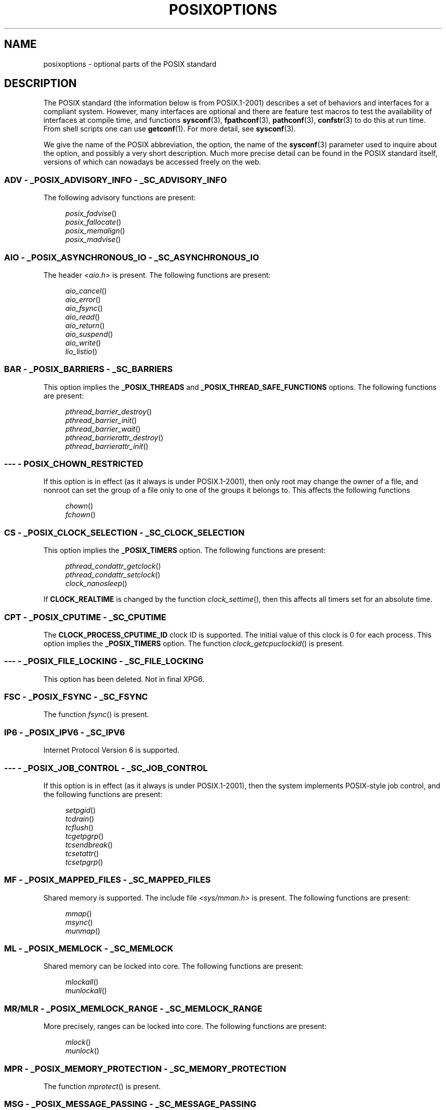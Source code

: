 .\" Copyright (c) 2003 Andries Brouwer (aeb@cwi.nl)
.\"
.\" %%%LICENSE_START(GPLv2+_DOC_FULL)
.\" This is free documentation; you can redistribute it and/or
.\" modify it under the terms of the GNU General Public License as
.\" published by the Free Software Foundation; either version 2 of
.\" the License, or (at your option) any later version.
.\"
.\" The GNU General Public License's references to "object code"
.\" and "executables" are to be interpreted as the output of any
.\" document formatting or typesetting system, including
.\" intermediate and printed output.
.\"
.\" This manual is distributed in the hope that it will be useful,
.\" but WITHOUT ANY WARRANTY; without even the implied warranty of
.\" MERCHANTABILITY or FITNESS FOR A PARTICULAR PURPOSE.  See the
.\" GNU General Public License for more details.
.\"
.\" You should have received a copy of the GNU General Public
.\" License along with this manual; if not, see
.\" <http://www.gnu.org/licenses/>.
.\" %%%LICENSE_END
.\"
.TH POSIXOPTIONS 7 2018-04-30 "" "Linux Programmer's Manual"
.SH NAME
posixoptions \- optional parts of the POSIX standard
.SH DESCRIPTION
The POSIX standard (the information below is from POSIX.1-2001)
describes a set of behaviors and interfaces for a compliant system.
However, many interfaces are optional and there are feature test macros
to test the availability of interfaces at compile time, and functions
.BR sysconf (3),
.BR fpathconf (3),
.BR pathconf (3),
.BR confstr (3)
to do this at run time.
From shell scripts one can use
.BR getconf (1).
For more detail, see
.BR sysconf (3).
.PP
We give the name of the POSIX abbreviation, the option, the name of the
.BR sysconf (3)
parameter used to inquire about the option, and possibly
a very short description.
Much more precise detail can be found in the POSIX standard itself,
versions of which can nowadays be accessed freely on the web.
.SS ADV - _POSIX_ADVISORY_INFO - _SC_ADVISORY_INFO
The following advisory functions are present:
.PP
.nf
.in +4n
.IR posix_fadvise ()
.IR posix_fallocate ()
.IR posix_memalign ()
.IR posix_madvise ()
.in
.fi
.SS AIO - _POSIX_ASYNCHRONOUS_IO - _SC_ASYNCHRONOUS_IO
The header
.I <aio.h>
is present.
The following functions are present:
.PP
.nf
.in +4n
.IR aio_cancel ()
.IR aio_error ()
.IR aio_fsync ()
.IR aio_read ()
.IR aio_return ()
.IR aio_suspend ()
.IR aio_write ()
.IR lio_listio ()
.in
.fi
.SS BAR - _POSIX_BARRIERS - _SC_BARRIERS
This option implies the
.B _POSIX_THREADS
and
.B _POSIX_THREAD_SAFE_FUNCTIONS
options.
The following functions are present:
.PP
.nf
.in +4n
.IR pthread_barrier_destroy ()
.IR pthread_barrier_init ()
.IR pthread_barrier_wait ()
.IR pthread_barrierattr_destroy ()
.IR pthread_barrierattr_init ()
.in
.fi
.\" .SS BE
.\" Batch environment.
.\" .SS CD
.\" C development.
.SS --- - POSIX_CHOWN_RESTRICTED
If this option is in effect (as it always is under POSIX.1-2001),
then only root may change the owner of a file, and nonroot can
set the group of a file only to one of the groups it belongs to.
This affects the following functions
.PP
.nf
.in +4n
.IR chown ()
.IR fchown ()
.in
.fi
.\" What about lchown() ?
.SS CS - _POSIX_CLOCK_SELECTION - _SC_CLOCK_SELECTION
This option implies the
.B _POSIX_TIMERS
option.
The following functions are present:
.PP
.nf
.in +4n
.IR pthread_condattr_getclock ()
.IR pthread_condattr_setclock ()
.IR clock_nanosleep ()
.in
.fi
.PP
If
.B CLOCK_REALTIME
is changed by the function
.IR clock_settime (),
then this affects all timers set for an absolute time.
.SS CPT - _POSIX_CPUTIME - _SC_CPUTIME
The
.B CLOCK_PROCESS_CPUTIME_ID
clock ID is supported.
The initial value of this clock is 0 for each process.
This option implies the
.B _POSIX_TIMERS
option.
The function
.IR clock_getcpuclockid ()
is present.
.\" .SS FD
.\" Fortran development
.\" .SS FR
.\" Fortran runtime
.SS --- - _POSIX_FILE_LOCKING - _SC_FILE_LOCKING
This option has been deleted.
Not in final XPG6.
.SS FSC - _POSIX_FSYNC - _SC_FSYNC
The function
.IR fsync ()
is present.
.SS IP6 - _POSIX_IPV6 - _SC_IPV6
Internet Protocol Version 6 is supported.
.SS --- - _POSIX_JOB_CONTROL - _SC_JOB_CONTROL
If this option is in effect (as it always is under POSIX.1-2001),
then the system implements POSIX-style job control,
and the following functions are present:
.PP
.nf
.in +4n
.IR setpgid ()
.IR tcdrain ()
.IR tcflush ()
.IR tcgetpgrp ()
.IR tcsendbreak ()
.IR tcsetattr ()
.IR tcsetpgrp ()
.in
.fi
.SS MF - _POSIX_MAPPED_FILES - _SC_MAPPED_FILES
Shared memory is supported.
The include file
.I <sys/mman.h>
is present.
The following functions are present:
.PP
.nf
.in +4n
.IR mmap ()
.IR msync ()
.IR munmap ()
.in
.fi
.SS ML - _POSIX_MEMLOCK - _SC_MEMLOCK
Shared memory can be locked into core.
The following functions are present:
.PP
.nf
.in +4n
.IR mlockall ()
.IR munlockall ()
.in
.fi
.SS MR/MLR - _POSIX_MEMLOCK_RANGE - _SC_MEMLOCK_RANGE
More precisely, ranges can be locked into core.
The following functions are present:
.PP
.nf
.in +4n
.IR mlock ()
.IR munlock ()
.in
.fi
.SS MPR - _POSIX_MEMORY_PROTECTION - _SC_MEMORY_PROTECTION
The function
.IR mprotect ()
is present.
.SS MSG - _POSIX_MESSAGE_PASSING - _SC_MESSAGE_PASSING
The include file
.I <mqueue.h>
is present.
The following functions are present:
.PP
.nf
.in +4n
.IR mq_close ()
.IR mq_getattr ()
.IR mq_notify ()
.IR mq_open ()
.IR mq_receive ()
.IR mq_send ()
.IR mq_setattr ()
.IR mq_unlink ()
.in
.fi
.SS MON - _POSIX_MONOTONIC_CLOCK - _SC_MONOTONIC_CLOCK
.B CLOCK_MONOTONIC
is supported.
This option implies the
.B _POSIX_TIMERS
option.
The following functions are affected:
.PP
.nf
.in +4n
.IR aio_suspend ()
.IR clock_getres ()
.IR clock_gettime ()
.IR clock_settime ()
.IR timer_create ()
.in
.fi
.SS --- - _POSIX_MULTI_PROCESS - _SC_MULTI_PROCESS
This option has been deleted.
Not in final XPG6.
.\" .SS MX
.\" IEC 60559 Floating-Point Option.
.SS --- - _POSIX_NO_TRUNC
If this option is in effect (as it always is under POSIX.1-2001),
then pathname components longer than
.B NAME_MAX
are not truncated,
but give an error.
This property may be dependent on the path prefix of the component.
.SS PIO - _POSIX_PRIORITIZED_IO - _SC_PRIORITIZED_IO
This option says that one can specify priorities for asynchronous I/O.
This affects the functions
.PP
.nf
.in +4n
.IR aio_read ()
.IR aio_write ()
.in
.fi
.SS PS - _POSIX_PRIORITY_SCHEDULING - _SC_PRIORITY_SCHEDULING
The include file
.I <sched.h>
is present.
The following functions are present:
.PP
.nf
.in +4n
.IR sched_get_priority_max ()
.IR sched_get_priority_min ()
.IR sched_getparam ()
.IR sched_getscheduler ()
.IR sched_rr_get_interval ()
.IR sched_setparam ()
.IR sched_setscheduler ()
.IR sched_yield ()
.in
.fi
.PP
If also
.B _POSIX_SPAWN
is in effect, then the following functions are present:
.PP
.nf
.in +4n
.IR posix_spawnattr_getschedparam ()
.IR posix_spawnattr_getschedpolicy ()
.IR posix_spawnattr_setschedparam ()
.IR posix_spawnattr_setschedpolicy ()
.in
.fi
.SS RS - _POSIX_RAW_SOCKETS
Raw sockets are supported.
The following functions are affected:
.PP
.nf
.in +4n
.IR getsockopt ()
.IR setsockopt ()
.in
.fi
.SS --- - _POSIX_READER_WRITER_LOCKS - _SC_READER_WRITER_LOCKS
This option implies the
.B _POSIX_THREADS
option.
Conversely,
under POSIX.1-2001 the
.B _POSIX_THREADS
option implies this option.
.PP
The following functions are present:
.PP
.in +4n
.nf
.IR pthread_rwlock_destroy ()
.IR pthread_rwlock_init ()
.IR pthread_rwlock_rdlock ()
.IR pthread_rwlock_tryrdlock ()
.IR pthread_rwlock_trywrlock ()
.IR pthread_rwlock_unlock ()
.IR pthread_rwlock_wrlock ()
.IR pthread_rwlockattr_destroy ()
.IR pthread_rwlockattr_init ()
.in
.fi
.SS RTS - _POSIX_REALTIME_SIGNALS - _SC_REALTIME_SIGNALS
Realtime signals are supported.
The following functions are present:
.PP
.nf
.in +4n
.IR sigqueue ()
.IR sigtimedwait ()
.IR sigwaitinfo ()
.in
.fi
.SS --- - _POSIX_REGEXP - _SC_REGEXP
If this option is in effect (as it always is under POSIX.1-2001),
then POSIX regular expressions are supported
and the following functions are present:
.PP
.nf
.in +4n
.IR regcomp ()
.IR regerror ()
.IR regexec ()
.IR regfree ()
.in
.fi
.SS --- - _POSIX_SAVED_IDS - _SC_SAVED_IDS
If this option is in effect (as it always is under POSIX.1-2001),
then a process has a saved set-user-ID and a saved set-group-ID.
The following functions are affected:
.PP
.nf
.in +4n
.IR exec ()
.IR kill ()
.IR seteuid ()
.IR setegid ()
.IR setgid ()
.IR setuid ()
.in
.fi
.\" .SS SD
.\" Software development
.SS SEM - _POSIX_SEMAPHORES - _SC_SEMAPHORES
The include file
.I <semaphore.h>
is present.
The following functions are present:
.PP
.nf
.in +4n
.IR sem_close ()
.IR sem_destroy ()
.IR sem_getvalue ()
.IR sem_init ()
.IR sem_open ()
.IR sem_post ()
.IR sem_trywait ()
.IR sem_unlink ()
.IR sem_wait ()
.in
.fi
.SS SHM - _POSIX_SHARED_MEMORY_OBJECTS - _SC_SHARED_MEMORY_OBJECTS
The following functions are present:
.PP
.nf
.in +4n
.IR mmap ()
.IR munmap ()
.IR shm_open ()
.IR shm_unlink ()
.in
.fi
.SS --- - _POSIX_SHELL - _SC_SHELL
If this option is in effect (as it always is under POSIX.1-2001),
the function
.IR system ()
is present.
.SS SPN - _POSIX_SPAWN - _SC_SPAWN
This option describes support for process creation in a context where
it is difficult or impossible to use
.IR fork (),
for example, because no MMU is present.
.PP
If
.B _POSIX_SPAWN
is in effect, then the include file
.I <spawn.h>
and the following functions are present:
.PP
.nf
.in +4n
.IR posix_spawn ()
.IR posix_spawn_file_actions_addclose ()
.IR posix_spawn_file_actions_adddup2 ()
.IR posix_spawn_file_actions_addopen ()
.IR posix_spawn_file_actions_destroy ()
.IR posix_spawn_file_actions_init ()
.IR posix_spawnattr_destroy ()
.IR posix_spawnattr_getsigdefault ()
.IR posix_spawnattr_getflags ()
.IR posix_spawnattr_getpgroup ()
.IR posix_spawnattr_getsigmask ()
.IR posix_spawnattr_init ()
.IR posix_spawnattr_setsigdefault ()
.IR posix_spawnattr_setflags ()
.IR posix_spawnattr_setpgroup ()
.IR posix_spawnattr_setsigmask ()
.IR posix_spawnp ()
.in
.fi
.PP
If also
.B _POSIX_PRIORITY_SCHEDULING
is in effect, then
the following functions are present:
.PP
.nf
.in +4n
.IR posix_spawnattr_getschedparam ()
.IR posix_spawnattr_getschedpolicy ()
.IR posix_spawnattr_setschedparam ()
.IR posix_spawnattr_setschedpolicy ()
.in
.fi
.SS SPI - _POSIX_SPIN_LOCKS - _SC_SPIN_LOCKS
This option implies the
.B _POSIX_THREADS
and
.B _POSIX_THREAD_SAFE_FUNCTIONS
options.
The following functions are present:
.PP
.nf
.in +4n
.IR pthread_spin_destroy ()
.IR pthread_spin_init ()
.IR pthread_spin_lock ()
.IR pthread_spin_trylock ()
.IR pthread_spin_unlock ()
.in -4n
.fi
.SS SS - _POSIX_SPORADIC_SERVER - _SC_SPORADIC_SERVER
The scheduling policy
.B SCHED_SPORADIC
is supported.
This option implies the
.B _POSIX_PRIORITY_SCHEDULING
option.
The following functions are affected:
.PP
.nf
.in +4n
.IR sched_setparam ()
.IR sched_setscheduler ()
.in
.fi
.SS SIO - _POSIX_SYNCHRONIZED_IO - _SC_SYNCHRONIZED_IO
The following functions are affected:
.PP
.nf
.in +4n
.IR open ()
.IR msync ()
.IR fsync ()
.IR fdatasync ()
.in
.fi
.SS TSA - _POSIX_THREAD_ATTR_STACKADDR - _SC_THREAD_ATTR_STACKADDR
The following functions are affected:
.PP
.nf
.in +4n
.IR pthread_attr_getstack ()
.IR pthread_attr_getstackaddr ()
.IR pthread_attr_setstack ()
.IR pthread_attr_setstackaddr ()
.in
.fi
.SS TSS - _POSIX_THREAD_ATTR_STACKSIZE - _SC_THREAD_ATTR_STACKSIZE
The following functions are affected:
.PP
.nf
.in +4n
.IR pthread_attr_getstack ()
.IR pthread_attr_getstacksize ()
.IR pthread_attr_setstack ()
.IR pthread_attr_setstacksize ()
.in
.fi
.SS TCT - _POSIX_THREAD_CPUTIME - _SC_THREAD_CPUTIME
The clockID CLOCK_THREAD_CPUTIME_ID is supported.
This option implies the
.B _POSIX_TIMERS
option.
The following functions are affected:
.PP
.nf
.in +4n
.IR pthread_getcpuclockid ()
.IR clock_getres ()
.IR clock_gettime ()
.IR clock_settime ()
.IR timer_create ()
.in
.fi
.SS TPI - _POSIX_THREAD_PRIO_INHERIT - _SC_THREAD_PRIO_INHERIT
The following functions are affected:
.PP
.nf
.in +4n
.IR pthread_mutexattr_getprotocol ()
.IR pthread_mutexattr_setprotocol ()
.in
.fi
.SS TPP - _POSIX_THREAD_PRIO_PROTECT - _SC_THREAD_PRIO_PROTECT
The following functions are affected:
.PP
.nf
.in +4n
.IR pthread_mutex_getprioceiling ()
.IR pthread_mutex_setprioceiling ()
.IR pthread_mutexattr_getprioceiling ()
.IR pthread_mutexattr_getprotocol ()
.IR pthread_mutexattr_setprioceiling ()
.IR pthread_mutexattr_setprotocol ()
.in
.fi
.SS TPS - _POSIX_THREAD_PRIORITY_SCHEDULING - _SC_THREAD_PRIORITY_SCHEDULING
If this option is in effect, the different threads inside a process
can run with different priorities and/or different schedulers.
The following functions are affected:
.PP
.nf
.in +4n
.IR pthread_attr_getinheritsched ()
.IR pthread_attr_getschedpolicy ()
.IR pthread_attr_getscope ()
.IR pthread_attr_setinheritsched ()
.IR pthread_attr_setschedpolicy ()
.IR pthread_attr_setscope ()
.IR pthread_getschedparam ()
.IR pthread_setschedparam ()
.IR pthread_setschedprio ()
.in
.fi
.SS TSH - _POSIX_THREAD_PROCESS_SHARED - _SC_THREAD_PROCESS_SHARED
The following functions are affected:
.PP
.nf
.in +4n
.IR pthread_barrierattr_getpshared ()
.IR pthread_barrierattr_setpshared ()
.IR pthread_condattr_getpshared ()
.IR pthread_condattr_setpshared ()
.IR pthread_mutexattr_getpshared ()
.IR pthread_mutexattr_setpshared ()
.IR pthread_rwlockattr_getpshared ()
.IR pthread_rwlockattr_setpshared ()
.in
.fi
.SS TSF - _POSIX_THREAD_SAFE_FUNCTIONS - _SC_THREAD_SAFE_FUNCTIONS
The following functions are affected:
.PP
.nf
.in +4n
.IR readdir_r ()
.IR getgrgid_r ()
.IR getgrnam_r ()
.IR getpwnam_r ()
.IR getpwuid_r ()
.IR flockfile ()
.IR ftrylockfile ()
.IR funlockfile ()
.IR getc_unlocked ()
.IR getchar_unlocked ()
.IR putc_unlocked ()
.IR putchar_unlocked ()
.IR rand_r ()
.IR strerror_r ()
.IR strtok_r ()
.IR asctime_r ()
.IR ctime_r ()
.IR gmtime_r ()
.IR localtime_r ()
.in
.fi
.SS TSP - _POSIX_THREAD_SPORADIC_SERVER - _SC_THREAD_SPORADIC_SERVER
This option implies the
.B _POSIX_THREAD_PRIORITY_SCHEDULING
option.
The following functions are affected:
.PP
.nf
.in +4n
.IR sched_getparam ()
.IR sched_setparam ()
.IR sched_setscheduler ()
.in
.fi
.SS THR - _POSIX_THREADS - _SC_THREADS
Basic support for POSIX threads is available.
The following functions are present:
.PP
.nf
.in +4n
.IR pthread_atfork ()
.IR pthread_attr_destroy ()
.IR pthread_attr_getdetachstate ()
.IR pthread_attr_getschedparam ()
.IR pthread_attr_init ()
.IR pthread_attr_setdetachstate ()
.IR pthread_attr_setschedparam ()
.IR pthread_cancel ()
.IR pthread_cleanup_push ()
.IR pthread_cleanup_pop ()
.IR pthread_cond_broadcast ()
.IR pthread_cond_destroy ()
.IR pthread_cond_init ()
.IR pthread_cond_signal ()
.IR pthread_cond_timedwait ()
.IR pthread_cond_wait ()
.IR pthread_condattr_destroy ()
.IR pthread_condattr_init ()
.IR pthread_create ()
.IR pthread_detach ()
.IR pthread_equal ()
.IR pthread_exit ()
.IR pthread_getspecific ()
.IR pthread_join ()
.IR pthread_key_create ()
.IR pthread_key_delete ()
.IR pthread_mutex_destroy ()
.IR pthread_mutex_init ()
.IR pthread_mutex_lock ()
.IR pthread_mutex_trylock ()
.IR pthread_mutex_unlock ()
.IR pthread_mutexattr_destroy ()
.IR pthread_mutexattr_init ()
.IR pthread_once ()
.IR pthread_rwlock_destroy ()
.IR pthread_rwlock_init ()
.IR pthread_rwlock_rdlock ()
.IR pthread_rwlock_tryrdlock ()
.IR pthread_rwlock_trywrlock ()
.IR pthread_rwlock_unlock ()
.IR pthread_rwlock_wrlock ()
.IR pthread_rwlockattr_destroy ()
.IR pthread_rwlockattr_init ()
.IR pthread_self ()
.IR pthread_setcancelstate ()
.IR pthread_setcanceltype ()
.IR pthread_setspecific ()
.IR pthread_testcancel ()
.in
.fi
.SS TMO - _POSIX_TIMEOUTS - _SC_TIMEOUTS
The following functions are present:
.PP
.nf
.in +4n
.IR mq_timedreceive ()
.IR mq_timedsend ()
.IR pthread_mutex_timedlock ()
.IR pthread_rwlock_timedrdlock ()
.IR pthread_rwlock_timedwrlock ()
.IR sem_timedwait ()
.IR posix_trace_timedgetnext_event ()
.in
.fi
.SS TMR - _POSIX_TIMERS - _SC_TIMERS
The following functions are present:
.PP
.nf
.in +4n
.IR clock_getres ()
.IR clock_gettime ()
.IR clock_settime ()
.IR nanosleep ()
.IR timer_create ()
.IR timer_delete ()
.IR timer_gettime ()
.IR timer_getoverrun ()
.IR timer_settime ()
.in
.fi
.SS TRC - _POSIX_TRACE - _SC_TRACE
POSIX tracing is available.
The following functions are present:
.PP
.nf
.in +4n
.IR posix_trace_attr_destroy ()
.IR posix_trace_attr_getclockres ()
.IR posix_trace_attr_getcreatetime ()
.IR posix_trace_attr_getgenversion ()
.IR posix_trace_attr_getmaxdatasize ()
.IR posix_trace_attr_getmaxsystemeventsize ()
.IR posix_trace_attr_getmaxusereventsize ()
.IR posix_trace_attr_getname ()
.IR posix_trace_attr_getstreamfullpolicy ()
.IR posix_trace_attr_getstreamsize ()
.IR posix_trace_attr_init ()
.IR posix_trace_attr_setmaxdatasize ()
.IR posix_trace_attr_setname ()
.IR posix_trace_attr_setstreamsize ()
.IR posix_trace_attr_setstreamfullpolicy ()
.IR posix_trace_clear ()
.IR posix_trace_create ()
.IR posix_trace_event ()
.IR posix_trace_eventid_equal ()
.IR posix_trace_eventid_get_name ()
.IR posix_trace_eventid_open ()
.IR posix_trace_eventtypelist_getnext_id ()
.IR posix_trace_eventtypelist_rewind ()
.IR posix_trace_flush ()
.IR posix_trace_get_attr ()
.IR posix_trace_get_status ()
.IR posix_trace_getnext_event ()
.IR posix_trace_shutdown ()
.IR posix_trace_start ()
.IR posix_trace_stop ()
.IR posix_trace_trygetnext_event ()
.in
.fi
.SS TEF - _POSIX_TRACE_EVENT_FILTER - _SC_TRACE_EVENT_FILTER
This option implies the
.B _POSIX_TRACE
option.
The following functions are present:
.PP
.nf
.in +4n
.IR posix_trace_eventset_add ()
.IR posix_trace_eventset_del ()
.IR posix_trace_eventset_empty ()
.IR posix_trace_eventset_fill ()
.IR posix_trace_eventset_ismember ()
.IR posix_trace_get_filter ()
.IR posix_trace_set_filter ()
.IR posix_trace_trid_eventid_open ()
.in
.fi
.SS TRI - _POSIX_TRACE_INHERIT - _SC_TRACE_INHERIT
Tracing children of the traced process is supported.
This option implies the
.B _POSIX_TRACE
option.
The following functions are present:
.PP
.nf
.in +4n
.IR posix_trace_attr_getinherited ()
.IR posix_trace_attr_setinherited ()
.in
.fi
.SS TRL - _POSIX_TRACE_LOG - _SC_TRACE_LOG
This option implies the
.B _POSIX_TRACE
option.
The following functions are present:
.PP
.nf
.in +4n
.IR posix_trace_attr_getlogfullpolicy ()
.IR posix_trace_attr_getlogsize ()
.IR posix_trace_attr_setlogfullpolicy ()
.IR posix_trace_attr_setlogsize ()
.IR posix_trace_close ()
.IR posix_trace_create_withlog ()
.IR posix_trace_open ()
.IR posix_trace_rewind ()
.in
.fi
.SS TYM - _POSIX_TYPED_MEMORY_OBJECTS - _SC_TYPED_MEMORY_OBJECT
The following functions are present:
.PP
.nf
.in +4n
.IR posix_mem_offset ()
.IR posix_typed_mem_get_info ()
.IR posix_typed_mem_open ()
.in
.fi
.SS --- - _POSIX_VDISABLE
Always present (probably 0).
Value to set a changeable special control
character to indicate that it is disabled.
.SH X/OPEN SYSTEM INTERFACE EXTENSIONS
.SS XSI - _XOPEN_CRYPT - _SC_XOPEN_CRYPT
The following functions are present:
.PP
.nf
.in +4n
.IR crypt ()
.IR encrypt ()
.IR setkey ()
.fi
.SS XSI - _XOPEN_REALTIME - _SC_XOPEN_REALTIME
This option implies the following options:
.PP
.PD 0
.TP
.BR _POSIX_ASYNCHRONOUS_IO == 200112L
.TP
.B _POSIX_FSYNC
.TP
.B _POSIX_MAPPED_FILES
.TP
.BR _POSIX_MEMLOCK == 200112L
.TP
.BR _POSIX_MEMLOCK_RANGE == 200112L
.TP
.B _POSIX_MEMORY_PROTECTION
.TP
.BR _POSIX_MESSAGE_PASSING == 200112L
.TP
.B _POSIX_PRIORITIZED_IO
.TP
.BR _POSIX_PRIORITY_SCHEDULING == 200112L
.TP
.BR _POSIX_REALTIME_SIGNALS == 200112L
.TP
.BR _POSIX_SEMAPHORES == 200112L
.TP
.BR _POSIX_SHARED_MEMORY_OBJECTS == 200112L
.TP
.BR _POSIX_SYNCHRONIZED_IO == 200112L
.TP
.BR _POSIX_TIMERS == 200112L
.PD
.\"
.SS ADV - --- - ---
The Advanced Realtime option group implies that the following options
are all defined to 200112L:
.PP
.PD 0
.TP
.B _POSIX_ADVISORY_INFO
.TP
.B _POSIX_CLOCK_SELECTION
(implies
.BR _POSIX_TIMERS )
.TP
.B _POSIX_CPUTIME
(implies
.BR _POSIX_TIMERS )
.TP
.B _POSIX_MONOTONIC_CLOCK
(implies
.BR _POSIX_TIMERS )
.TP
.B _POSIX_SPAWN
.TP
.B _POSIX_SPORADIC_SERVER
(implies
.BR _POSIX_PRIORITY_SCHEDULING )
.TP
.B _POSIX_TIMEOUTS
.TP
.B _POSIX_TYPED_MEMORY_OBJECTS
.PD
.\"
.SS XSI - _XOPEN_REALTIME_THREADS - _SC_XOPEN_REALTIME_THREADS
This option implies that the following options
are all defined to 200112L:
.PP
.PD 0
.TP
.B _POSIX_THREAD_PRIO_INHERIT
.TP
.B _POSIX_THREAD_PRIO_PROTECT
.TP
.B _POSIX_THREAD_PRIORITY_SCHEDULING
.PD
.SS ADVANCED REALTIME THREADS - --- - ---
This option implies that the following options
are all defined to 200112L:
.PP
.PD 0
.TP
.B _POSIX_BARRIERS
(implies
.BR _POSIX_THREADS ,
.BR _POSIX_THREAD_SAFE_FUNCTIONS )
.TP
.B _POSIX_SPIN_LOCKS
(implies
.BR _POSIX_THREADS ,
.BR _POSIX_THREAD_SAFE_FUNCTIONS )
.TP
.B _POSIX_THREAD_CPUTIME
(implies
.BR _POSIX_TIMERS )
.TP
.B _POSIX_THREAD_SPORADIC_SERVER
(implies
.BR _POSIX_THREAD_PRIORITY_SCHEDULING )
.PD
.\"
.SS TRACING - --- - ---
This option implies that the following options
are all defined to 200112L:
.PP
.PD 0
.TP
.B _POSIX_TRACE
.TP
.B _POSIX_TRACE_EVENT_FILTER
.TP
.B _POSIX_TRACE_LOG
.TP
.B _POSIX_TRACE_INHERIT
.PD
.SS STREAMS - _XOPEN_STREAMS - _SC_XOPEN_STREAMS
The following functions are present:
.PP
.nf
.in +4n
.IR fattach ()
.IR fdetach ()
.IR getmsg ()
.IR getpmsg ()
.IR ioctl ()
.IR isastream ()
.IR putmsg ()
.IR putpmsg ()
.in
.fi
.SS XSI - _XOPEN_LEGACY - _SC_XOPEN_LEGACY
Functions included in the legacy option group were previously mandatory,
but are now optional in this version.
The following functions are present:
.PP
.nf
.in +4n
.IR bcmp ()
.IR bcopy ()
.IR bzero ()
.IR ecvt ()
.IR fcvt ()
.IR ftime ()
.IR gcvt ()
.IR getwd ()
.IR index ()
.IR mktemp ()
.IR rindex ()
.IR utimes ()
.IR wcswcs ()
.in
.fi
.SS XSI - _XOPEN_UNIX - _SC_XOPEN_UNIX
The following functions are present:
.PP
.nf
.in +4n
.IR mmap ()
.IR munmap ()
.IR msync ()
.in
.fi
.PP
This option implies the following options:
.PP
.PD 0
.TP
.B _POSIX_FSYNC
.TP
.B _POSIX_MAPPED_FILES
.TP
.B _POSIX_MEMORY_PROTECTION
.TP
.B _POSIX_THREAD_ATTR_STACKADDR
.TP
.B _POSIX_THREAD_ATTR_STACKSIZE
.TP
.B _POSIX_THREAD_PROCESS_SHARED
.TP
.B _POSIX_THREAD_SAFE_FUNCTIONS
.TP
.B _POSIX_THREADS
.PD
.PP
This option may imply the following options from the XSI option groups:
.PP
.PD 0
.TP
.RB "Encryption (" _XOPEN_CRYPT )
.TP
.RB "Realtime (" _XOPEN_REALTIME )
.TP
.RB "Advanced Realtime (" ADB )
.TP
.RB "Realtime Threads (" _XOPEN_REALTIME_THREADS )
.TP
.RB "Advanced Realtime Threads (" "ADVANCED REALTIME THREADS" )
.TP
.RB "Tracing (" TRACING )
.TP
.RB "XSI Streams (" STREAMS )
.TP
.RB "Legacy (" _XOPEN_LEGACY )
.PD
.SH SEE ALSO
.BR sysconf (3),
.BR standards (7)
